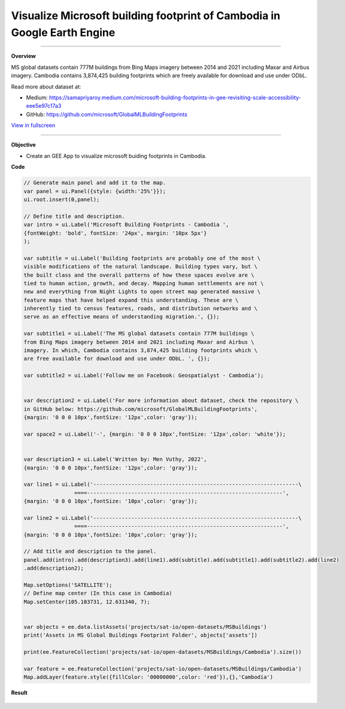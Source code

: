 Visualize Microsoft building footprint of Cambodia in Google Earth Engine
==========================================================================================

--------------------

.. figure:: building-footprint-cambodia/images/building-footprint.jpg
    :width: 100%
    :align: center
    :alt: cover

**Overview**

MS global datasets contain 777M buildings from Bing Maps imagery between 2014 and 2021 including Maxar and Airbus imagery. Cambodia contains 3,874,425 building footprints which are freely available for download and use under ODbL.

Read more about dataset at:

- Medium: https://samapriyaroy.medium.com/microsoft-building-footprints-in-gee-revisiting-scale-accessibility-eee5e97c17a3
- GitHub: https://github.com/microsoft/GlobalMLBuildingFootprints



.. raw:: html

    <iframe width=100% height="600px" src="https://vuthy.users.earthengine.app/view/building-footprint---cambodia?fbclid=IwAR1ZiExCvlzb8cfIB0-lOBR6XfEq-_di847qiHd5WGZnSxyFoab2gAGiU0g" title="MS Building Footprint Cambodia" frameborder="1" allowfullscreen></iframe>

`View in fullscreen <https://vuthy.users.earthengine.app/view/building-footprint---cambodia?fbclid=IwAR1ZiExCvlzb8cfIB0-lOBR6XfEq-_di847qiHd5WGZnSxyFoab2gAGiU0g>`__

----------

**Objective**

* Create an GEE App to visualize microsoft buiding footprints in Cambodia.


**Code**

..  code-block:: JavaScript

    // Generate main panel and add it to the map.
    var panel = ui.Panel({style: {width:'25%'}});
    ui.root.insert(0,panel);

    // Define title and description.
    var intro = ui.Label('Microsoft Building Footprints - Cambodia ',
    {fontWeight: 'bold', fontSize: '24px', margin: '10px 5px'}
    );

    var subtitle = ui.Label('Building footprints are probably one of the most \
    visible modifications of the natural landscape. Building types vary, but \
    the built class and the overall patterns of how these spaces evolve are \
    tied to human action, growth, and decay. Mapping human settlements are not \
    new and everything from Night Lights to open street map generated massive \
    feature maps that have helped expand this understanding. These are \
    inherently tied to census features, roads, and distribution networks and \
    serve as an effective means of understanding migration.', {});

    var subtitle1 = ui.Label('The MS global datasets contain 777M buildings \
    from Bing Maps imagery between 2014 and 2021 including Maxar and Airbus \
    imagery. In which, Cambodia contains 3,874,425 building footprints which \
    are free available for download and use under ODbL. ', {});

    var subtitle2 = ui.Label('Follow me on Facebook: Geospatialyst - Cambodia');


    var description2 = ui.Label('For more information about dataset, check the repository \
    in GitHub below: https://github.com/microsoft/GlobalMLBuildingFootprints',
    {margin: '0 0 0 10px',fontSize: '12px',color: 'gray'});

    var space2 = ui.Label('-', {margin: '0 0 0 10px',fontSize: '12px',color: 'white'}); 

    
    var description3 = ui.Label('Written by: Men Vuthy, 2022',
    {margin: '0 0 0 10px',fontSize: '12px',color: 'gray'});
    
    var line1 = ui.Label('-----------------------------------------------------------------\
                    ====--------------------------------------------------------------',
    {margin: '0 0 0 10px',fontSize: '10px',color: 'gray'}); 
    
    var line2 = ui.Label('-----------------------------------------------------------------\
                    ====--------------------------------------------------------------',
    {margin: '0 0 0 10px',fontSize: '10px',color: 'gray'}); 

    // Add title and description to the panel.  
    panel.add(intro).add(description3).add(line1).add(subtitle).add(subtitle1).add(subtitle2).add(line2)
    .add(description2);

    Map.setOptions('SATELLITE');
    // Define map center (In this case in Cambodia)
    Map.setCenter(105.103731, 12.631340, 7);


    var objects = ee.data.listAssets('projects/sat-io/open-datasets/MSBuildings')
    print('Assets in MS Global Buildings Footprint Folder', objects['assets'])

    print(ee.FeatureCollection('projects/sat-io/open-datasets/MSBuildings/Cambodia').size())

    var feature = ee.FeatureCollection('projects/sat-io/open-datasets/MSBuildings/Cambodia')
    Map.addLayer(feature.style({fillColor: '00000000',color: 'red'}),{},'Cambodia')


**Result**

.. figure:: building-footprint-cambodia/images/ms-building-cambodia.jpg
    :width: 100%
    :align: center



